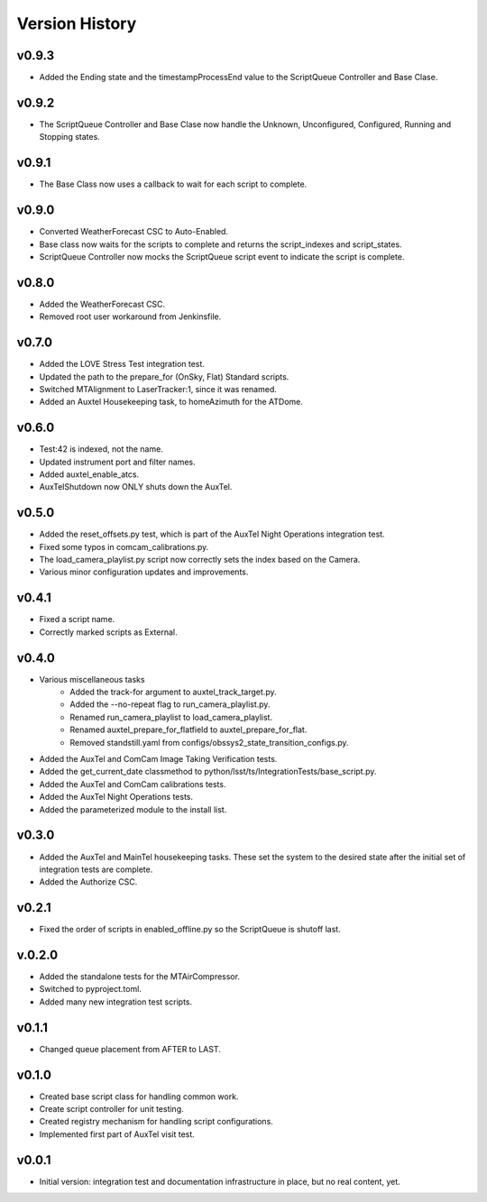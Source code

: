 .. _Version_History:

===============
Version History
===============

.. At the time of writing the Version history/release notes are not yet standardized amongst CSCs.
.. Until then, it is not expected that both a version history and a release_notes be maintained.
.. It is expected that each CSC link to whatever method of tracking is being used for that CSC until standardization occurs.
.. No new work should be required in order to complete this section.
.. Below is an example of a version history format.

v0.9.3
------
* Added the Ending state and the timestampProcessEnd value to the ScriptQueue Controller and Base Clase. 

v0.9.2
------
* The ScriptQueue Controller and Base Clase now handle the Unknown, Unconfigured, Configured, Running and Stopping states.

v0.9.1
-------
* The Base Class now uses a callback to wait for each script to complete. 

v0.9.0
------
* Converted WeatherForecast CSC to Auto-Enabled.
* Base class now waits for the scripts to complete and returns the script_indexes and script_states.
* ScriptQueue Controller now mocks the ScriptQueue script event to indicate the script is complete.

v0.8.0
------
* Added the WeatherForecast CSC.
* Removed root user workaround from Jenkinsfile.

v0.7.0
------
* Added the LOVE Stress Test integration test.
* Updated the path to the prepare_for (OnSky, Flat) Standard scripts.
* Switched MTAlignment to LaserTracker:1, since it was renamed.
* Added an Auxtel Housekeeping task, to homeAzimuth for the ATDome.

v0.6.0
------
* Test:42 is indexed, not the name.
* Updated instrument port and filter names.
* Added auxtel_enable_atcs.
* AuxTelShutdown now ONLY shuts down the AuxTel.

v0.5.0
------
* Added the reset_offsets.py test, which is part of the AuxTel Night Operations integration test.
* Fixed some typos in comcam_calibrations.py.
* The load_camera_playlist.py script now correctly sets the index based on the Camera.
* Various minor configuration updates and improvements.

v0.4.1
------
* Fixed a script name.
* Correctly marked scripts as External.

v0.4.0
------
* Various miscellaneous tasks
   * Added the track-for argument to auxtel_track_target.py.
   * Added the --no-repeat flag to run_camera_playlist.py.
   * Renamed run_camera_playlist to load_camera_playlist.
   * Renamed auxtel_prepare_for_flatfield to auxtel_prepare_for_flat.
   * Removed standstill.yaml from configs/obssys2_state_transition_configs.py.
* Added the AuxTel and ComCam Image Taking Verification tests.
* Added the get_current_date classmethod to python/lsst/ts/IntegrationTests/base_script.py.
* Added the AuxTel and ComCam calibrations tests.
* Added the AuxTel Night Operations tests.
* Added the parameterized module to the install list.

v0.3.0
------
* Added the AuxTel and MainTel housekeeping tasks. These set the system to the desired state after the initial set of integration tests are complete.
* Added the Authorize CSC.

v0.2.1
------
* Fixed the order of scripts in enabled_offline.py so the ScriptQueue is shutoff last.

v.0.2.0
-------
* Added the standalone tests for the MTAirCompressor.
* Switched to pyproject.toml.
* Added many new integration test scripts.

v0.1.1
------
* Changed queue placement from AFTER to LAST.

v0.1.0
------
* Created base script class for handling common work.
* Create script controller for unit testing.
* Created registry mechanism for handling script configurations.
* Implemented first part of AuxTel visit test.

v0.0.1
------
* Initial version: integration test and documentation infrastructure in place, but no real content, yet.
